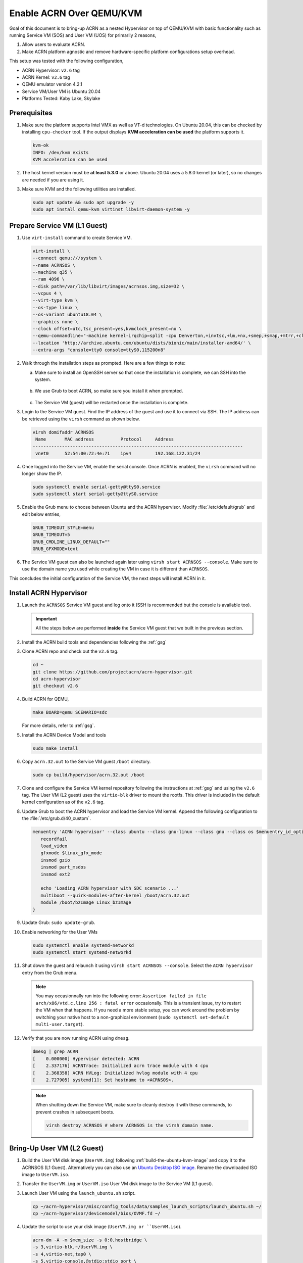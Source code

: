 .. _acrn_on_qemu:

Enable ACRN Over QEMU/KVM
#########################

Goal of this document is to bring-up ACRN as a nested Hypervisor on top of QEMU/KVM
with basic functionality such as running Service VM (SOS) and User VM (UOS) for primarily 2 reasons,

1. Allow users to evaluate ACRN.
2. Make ACRN platform agnostic and remove hardware-specific platform configurations setup overhead.

This setup was tested with the following configuration,

- ACRN Hypervisor: ``v2.6`` tag
- ACRN Kernel: ``v2.6`` tag
- QEMU emulator version 4.2.1
- Service VM/User VM is Ubuntu 20.04
- Platforms Tested: Kaby Lake, Skylake

Prerequisites
*************
1. Make sure the platform supports Intel VMX as well as VT-d
   technologies. On Ubuntu 20.04, this
   can be checked by installing ``cpu-checker`` tool. If the
   output displays **KVM acceleration can be used**
   the platform supports it.

   .. code-block:: none

      kvm-ok
      INFO: /dev/kvm exists
      KVM acceleration can be used

2. The host kernel version must be **at least 5.3.0** or above.
   Ubuntu 20.04 uses a 5.8.0 kernel (or later),
   so no changes are needed if you are using it.

3. Make sure KVM and the following utilities are installed.

   .. code-block:: none

      sudo apt update && sudo apt upgrade -y
      sudo apt install qemu-kvm virtinst libvirt-daemon-system -y


Prepare Service VM (L1 Guest)
*****************************
1. Use ``virt-install`` command to create Service VM.

   .. code-block:: none

      virt-install \
      --connect qemu:///system \
      --name ACRNSOS \
      --machine q35 \
      --ram 4096 \
      --disk path=/var/lib/libvirt/images/acrnsos.img,size=32 \
      --vcpus 4 \
      --virt-type kvm \
      --os-type linux \
      --os-variant ubuntu18.04 \
      --graphics none \
      --clock offset=utc,tsc_present=yes,kvmclock_present=no \
      --qemu-commandline="-machine kernel-irqchip=split -cpu Denverton,+invtsc,+lm,+nx,+smep,+smap,+mtrr,+clflushopt,+vmx,+x2apic,+popcnt,-xsave,+sse,+rdrand,+vmx-apicv-xapic,+vmx-apicv-x2apic,+vmx-flexpriority,+tsc-deadline,+pdpe1gb -device intel-iommu,intremap=on,caching-mode=on,aw-bits=48" \
      --location 'http://archive.ubuntu.com/ubuntu/dists/bionic/main/installer-amd64/' \
      --extra-args "console=tty0 console=ttyS0,115200n8"

#. Walk through the installation steps as prompted. Here are a few things to note:

   a. Make sure to install an OpenSSH server so that once the installation is complete, we can SSH into the system.

      .. figure:: images/acrn_qemu_1.png
         :align: center

   b. We use Grub to boot ACRN, so make sure you install it when prompted.

      .. figure:: images/acrn_qemu_2.png
         :align: center

   c. The Service VM (guest) will be restarted once the installation is complete.

#. Login to the Service VM guest. Find the IP address of the guest and use it to connect
   via SSH. The IP address can be retrieved using the ``virsh`` command as shown below.

   .. code-block:: console

      virsh domifaddr ACRNSOS
       Name       MAC address          Protocol     Address
      -------------------------------------------------------------------------------
       vnet0      52:54:00:72:4e:71    ipv4         192.168.122.31/24

#. Once logged into the Service VM, enable the serial console. Once ACRN is enabled,
   the ``virsh`` command will no longer show the IP.

   .. code-block:: none

      sudo systemctl enable serial-getty@ttyS0.service
      sudo systemctl start serial-getty@ttyS0.service

#. Enable the Grub menu to choose between Ubuntu and the ACRN hypervisor.
   Modify :file:`/etc/default/grub` and edit below entries,

   .. code-block:: none

      GRUB_TIMEOUT_STYLE=menu
      GRUB_TIMEOUT=5
      GRUB_CMDLINE_LINUX_DEFAULT=""
      GRUB_GFXMODE=text

#. The Service VM guest can also be launched again later using ``virsh start ACRNSOS --console``.
   Make sure to use the domain name you used while creating the VM in case it is different than ``ACRNSOS``.

This concludes the initial configuration of the Service VM, the next steps will install ACRN in it.

.. _install_acrn_hypervisor:

Install ACRN Hypervisor
***********************

1. Launch the ``ACRNSOS`` Service VM guest and log onto it (SSH is recommended but the console is
   available too).

   .. important:: All the steps below are performed **inside** the Service VM guest that we built in the
      previous section.

#. Install the ACRN build tools and dependencies following the :ref:`gsg`

#. Clone ACRN repo and check out the ``v2.6`` tag.

   .. code-block:: none

      cd ~
      git clone https://github.com/projectacrn/acrn-hypervisor.git
      cd acrn-hypervisor
      git checkout v2.6

#. Build ACRN for QEMU,

   .. code-block:: none

      make BOARD=qemu SCENARIO=sdc

   For more details, refer to :ref:`gsg`.

#. Install the ACRN Device Model and tools

   .. code-block::

      sudo make install

#. Copy ``acrn.32.out`` to the Service VM guest ``/boot`` directory.

   .. code-block:: none

      sudo cp build/hypervisor/acrn.32.out /boot

#. Clone and configure the Service VM kernel repository following the instructions at
   :ref:`gsg` and using the ``v2.6`` tag. The User VM (L2 guest)
   uses the ``virtio-blk`` driver to mount the rootfs. This driver is included in the default
   kernel configuration as of the ``v2.6`` tag.

#. Update Grub to boot the ACRN hypervisor and load the Service VM kernel. Append the following
   configuration to the :file:`/etc/grub.d/40_custom`.

   .. code-block:: none

      menuentry 'ACRN hypervisor' --class ubuntu --class gnu-linux --class gnu --class os $menuentry_id_option 'gnulinux-simple-e23c76ae-b06d-4a6e-ad42-46b8eedfd7d3' {
         recordfail
         load_video
         gfxmode $linux_gfx_mode
         insmod gzio
         insmod part_msdos
         insmod ext2

         echo 'Loading ACRN hypervisor with SDC scenario ...'
         multiboot --quirk-modules-after-kernel /boot/acrn.32.out
         module /boot/bzImage Linux_bzImage
      }

#. Update Grub: ``sudo update-grub``.

#. Enable networking for the User VMs

   .. code-block:: none

      sudo systemctl enable systemd-networkd
      sudo systemctl start systemd-networkd

#. Shut down the guest and relaunch it using ``virsh start ACRNSOS --console``.
   Select the ``ACRN hypervisor`` entry from the Grub menu.

   .. note::
      You may occasionnally run into the following error: ``Assertion failed in file
      arch/x86/vtd.c,line 256 : fatal error`` occasionally. This is a transient issue,
      try to restart the VM when that happens. If you need a more stable setup, you
      can work around the problem by switching your native host to a non-graphical
      environment (``sudo systemctl set-default multi-user.target``).

#. Verify that you are now running ACRN using ``dmesg``.

   .. code-block:: console

      dmesg | grep ACRN
      [    0.000000] Hypervisor detected: ACRN
      [    2.337176] ACRNTrace: Initialized acrn trace module with 4 cpu
      [    2.368358] ACRN HVLog: Initialized hvlog module with 4 cpu
      [    2.727905] systemd[1]: Set hostname to <ACRNSOS>.

   .. note::
      When shutting down the Service VM, make sure to cleanly destroy it with these commands,
      to prevent crashes in subsequent boots.

      .. code-block:: none

         virsh destroy ACRNSOS # where ACRNSOS is the virsh domain name.

Bring-Up User VM (L2 Guest)
***************************

1. Build the User VM disk image (``UserVM.img``) following :ref:`build-the-ubuntu-kvm-image` and copy it to the ACRNSOS (L1 Guest).
   Alternatively you can also use an `Ubuntu Desktop ISO image <https://ubuntu.com/#download>`_.
   Rename the downloaded ISO image to ``UserVM.iso``.

#. Transfer the ``UserVM.img``  or ``UserVM.iso`` User VM disk image to the Service VM (L1 guest).

#. Launch User VM using the ``launch_ubuntu.sh`` script.

   .. code-block:: none

      cp ~/acrn-hypervisor/misc/config_tools/data/samples_launch_scripts/launch_ubuntu.sh ~/
      cp ~/acrn-hypervisor/devicemodel/bios/OVMF.fd ~/

#. Update the script to use your disk image (``UserVM.img or ``UserVM.iso``).

   .. code-block:: none

      acrn-dm -A -m $mem_size -s 0:0,hostbridge \
      -s 3,virtio-blk,~/UserVM.img \
      -s 4,virtio-net,tap0 \
      -s 5,virtio-console,@stdio:stdio_port \
      --ovmf ~/OVMF.fd \
      $logger_setting \
      $vm_name
